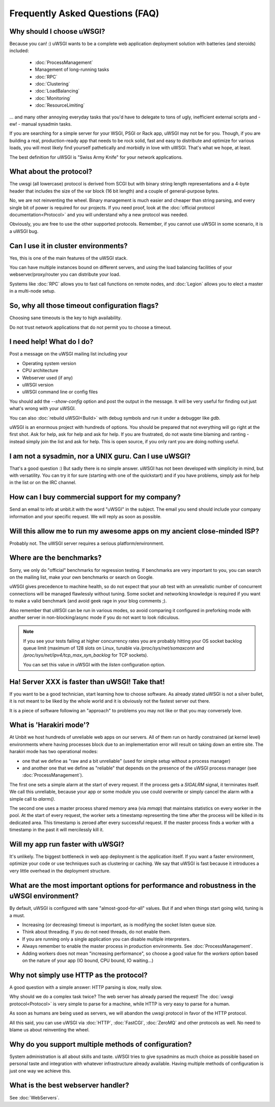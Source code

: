 Frequently Asked Questions (FAQ)
================================

Why should I choose uWSGI?
--------------------------

Because you can! :) uWSGI wants to be a complete web application deployment solution with batteries (and steroids) included:

 * :doc:`ProcessManagement`
 * Management of long-running tasks
 * :doc:`RPC`
 * :doc:`Clustering`
 * :doc:`LoadBalancing`
 * :doc:`Monitoring`
 * :doc:`ResourceLimiting`

... and many other annoying everyday tasks that you'd have to delegate to tons of ugly, inefficient external scripts and - ew! - manual sysadmin tasks.

If you are searching for a simple server for your WSGI, PSGI or Rack app, uWSGI may not be for you. Though, if you are building a real, production-ready app that needs to be rock solid, fast and easy to distribute and optimize for various loads, you will most likely find yourself pathetically and morbidly in love with uWSGI. That's what we hope, at least.

The best definition for uWSGI is "Swiss Army Knife" for your network applications.

What about the protocol?
------------------------

The uwsgi (all lowercase) protocol is derived from SCGI but with binary string length representations and a 4-byte header that includes the size of the var block (16 bit length) and a couple of general-purpose bytes.

No, we are not reinventing the wheel. Binary management is much easier and cheaper than string parsing, and every single bit of power is required for our projects. If you need proof, look at the :doc:`official protocol documentation<Protocol>` and you will understand why a new protocol was needed.

Obviously, you are free to use the other supported protocols. Remember, if you cannot use uWSGI in some scenario, it is a uWSGI bug.

Can I use it in cluster environments?
-------------------------------------

Yes, this is one of the main features of the uWSGI stack.

You can have multiple instances bound on different servers, and using the load balancing facilities of your webserver/proxy/router you can distribute your load.

Systems like :doc:`RPC` allows you to fast call functions on remote nodes, and :doc:`Legion` allows you to elect a master in a multi-node setup.

So, why all those timeout configuration flags?
----------------------------------------------

Choosing sane timeouts is the key to high availability.

Do not trust network applications that do not permit you to choose a timeout.

I need help! What do I do?
--------------------------

Post a message on the uWSGI mailing list including your

* Operating system version
* CPU architecture
* Webserver used (if any)
* uWSGI version
* uWSGI command line or config files

You should add the `--show-config` option and post the output in the message. It will be very useful for finding out just what's wrong with your uWSGI.

You can also :doc:`rebuild uWSGI<Build>` with debug symbols and run it under a debugger like `gdb`.

uWSGI is an enormous project with hundreds of options. You should be prepared that not everything will go right at the first shot. Ask for help, ask for help and ask for help. If you are frustrated, do not waste time blaming and ranting - instead simply join the list and ask for help. This is open source, if you only rant you are doing nothing useful.

I am not a sysadmin, nor a UNIX guru. Can I use uWSGI?
------------------------------------------------------

That's a good question :) But sadly there is no simple answer.
uWSGI has not been developed with simplicity in mind, but with versatility.
You can try it for sure (starting with one of the quickstart) and if you have problems, simply ask for help in the list or on the IRC channel.

How can I buy commercial support for my company?
------------------------------------------------

Send an email to info at unbit.it with the word "uWSGI" in the subject. The email you send should include your company information and your specific request. We will reply as soon as possible.

Will this allow me to run my awesome apps on my ancient close-minded ISP?
-------------------------------------------------------------------------

Probably not. The uWSGI server requires a serious platform/environment. 

Where are the benchmarks?
-------------------------

Sorry, we only do "official" benchmarks for regression testing. If benchmarks are very important to you, you can search on the mailing list, make your own benchmarks or search on Google. 

uWSGI gives precedence to machine health, so do not expect that your `ab` test with an unrealistic number of concurrent connections will be managed flawlessly without tuning.
Some socket and networking knowledge is required if you want to make a valid benchmark (and avoid geek rage in your blog comments ;).

Also remember that uWSGI can be run in various modes, so avoid comparing it configured in preforking mode with another server in non-blocking/async mode if you do not want to look ridiculous.

.. note::

  If you see your tests failing at higher concurrency rates you are probably hitting your OS socket backlog queue limit (maximum of 128 slots on Linux, tunable via `/proc/sys/net/somaxconn` and `/proc/sys/net/ipv4/tcp_max_syn_backlog` for TCP sockets).

  You can set this value in uWSGI with the `listen` configuration option.


Ha! Server XXX is faster than uWSGI! Take that!
-----------------------------------------------

If you want to be a good technician, start learning how to choose software. As already stated uWSGI is not a silver bullet, it is not meant to be liked by the whole world and it is obviously not
the fastest server out there.

It is a piece of software following an "approach" to problems you may not like or that you may conversely love.

What is 'Harakiri mode'?
------------------------

At Unbit we host hundreds of unreliable web apps on our servers. All of them run on hardly constrained (at kernel level) environments where having processes block due to an implementation error will result on taking down an entire site. The harakiri mode has two operational modes:

* one that we define as "raw and a bit unreliable" (used for simple setup without a process manager) 
* and another one that we define as "reliable" that depends on the presence of the uWSGI process manager (see :doc:`ProcessManagement`).

The first one sets a simple alarm at the start of every request. If the process gets a `SIGALRM` signal, it terminates itself. We call this unreliable, because your app or some module you use could overwrite or simply cancel the alarm with a simple call to `alarm()`.

The second one uses a master process shared memory area (via `mmap`) that maintains statistics on every worker in the pool. At the start of every request, the worker sets a timestamp representing the time after the process will be killed in its dedicated area. This timestamp is zeroed after every successful request. If the master process finds a worker with a timestamp in the past it will mercilessly kill it.

Will my app run faster with uWSGI?
----------------------------------

It's unlikely. The biggest bottleneck in web app deployment is the application itself. If you want a faster environment, optimize your code or use techniques such as clustering or caching. We say that uWSGI is fast because it introduces a very little overhead in the deployment structure.

What are the most important options for performance and robustness in the uWSGI environment?
--------------------------------------------------------------------------------------------

By default, uWSGI is configured with sane "almost-good-for-all" values. But if and when things start going wild, tuning is a must.

* Increasing (or decreasing) timeout is important, as is modifying the socket listen queue size.
* Think about threading. If you do not need threads, do not enable them.
* If you are running only a single application you can disable multiple interpreters.
* Always remember to enable the master process in production environments. See :doc:`ProcessManagement`.
* Adding workers does not mean "increasing performance", so choose a good value for the `workers` option based on the nature of your app (IO bound, CPU bound, IO waiting...)

Why not simply use HTTP as the protocol?
----------------------------------------

A good question with a simple answer: HTTP parsing is slow, really slow.

Why should we do a complex task twice? The web server has already parsed the request! The :doc:`uwsgi protocol<Protocol>` is very simple to parse for a machine, while HTTP is very easy to parse for a human.

As soon as humans are being used as servers, we will abandon the uwsgi protocol in favor of the HTTP protocol. 

All this said, you can use uWSGI via :doc:`HTTP`, :doc:`FastCGI`, :doc:`ZeroMQ` and other protocols as well. No need to blame us about reinventing the wheel.

Why do you support multiple methods of configuration?
-----------------------------------------------------

System administration is all about skills and taste. uWSGI tries to give sysadmins as much choice as possible based on personal taste and integration with whatever infrastructure already available.
Having multiple methods of configuration is just one way we achieve this.

What is the best webserver handler?
-----------------------------------

See :doc:`WebServers`.

